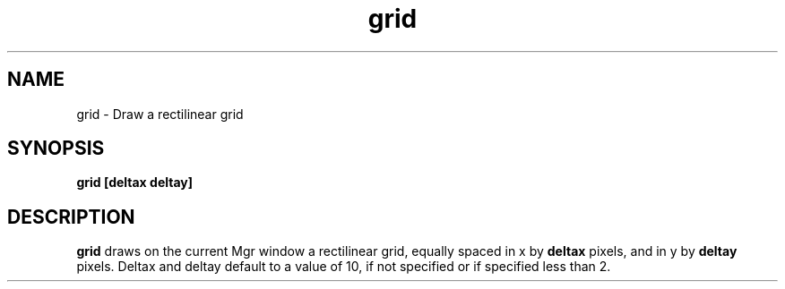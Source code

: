 .TH grid 1L "25 August 1993"
.SH NAME
grid \- Draw a rectilinear grid
.SH SYNOPSIS
.B "grid [deltax deltay]"
.SH DESCRIPTION
.B grid
draws on the current Mgr window a rectilinear grid,
equally spaced in x by
.B deltax
pixels, and in y by
.B
deltay
pixels.  Deltax and deltay default to a value of 10,
if not specified or if specified less than 2.

